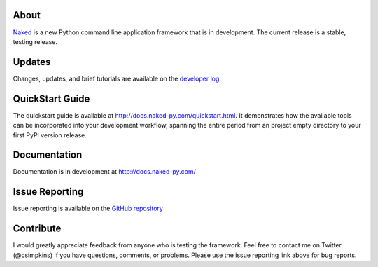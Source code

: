 About
------

`Naked <http://naked-py.com>`_ is a new Python command line application framework that is in development.  The current release is a stable, testing release.

Updates
--------

Changes, updates, and brief tutorials are available on the `developer log <http://nakedpy.wordpress.com/>`_.

QuickStart Guide
------------------

The quickstart guide is available at `http://docs.naked-py.com/quickstart.html <http://docs.naked-py.com/quickstart.html>`_. It demonstrates how the available tools can be incorporated into your development workflow, spanning the entire period from an project empty directory to your first PyPI version release.

Documentation
--------------

Documentation is in development at `http://docs.naked-py.com/ <http://docs.naked-py.com/>`_

Issue Reporting
----------------

Issue reporting is available on the `GitHub repository <http://github.com/chrissimpkins/naked/issues>`_

Contribute
-----------

I would greatly appreciate feedback from anyone who is testing the framework.  Feel free to contact me on Twitter (@csimpkins) if you have questions, comments, or problems.  Please use the issue reporting link above for bug reports.
